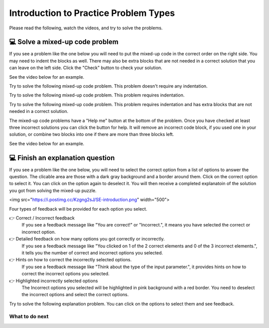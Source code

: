 Introduction to Practice Problem Types
======================================

Please read the following, watch the videos, and try to solve the problems.


💻 Solve a mixed-up code problem
--------------------------------

If you see a problem like the one below you will need to put the mixed-up
code in the correct order on the right side. You
may need to indent the blocks as well.  There may also be extra blocks that are not
needed in a correct solution that you can leave on the left side. Click the "Check" button
to check your solution.

See the video below for an example.

.. youtube:: Rf7oWHlo-e0
    :divid: iwgex1-parsons1-ppse
    :optional:
    :width: 500
    :height: 415
    :align: center

Try to solve the following mixed-up code problem.  This problem doesn't require any indentation.

.. parsonsprob:: intro-simple-parsons-ppse-1
   :numbered: left
   :adaptive:
   :practice: T
   :order: 3, 1, 2, 0

   Drag the blocks from the left and put them in the correct order on the right. The text in each block
   defines the order.
   -----
   First block
   =====
   Second block
   =====
   Third block

Try to solve the following mixed-up code problem. This problem requires indentation.

.. parsonsprob:: intro-simple-parsons-ppse-2
   :numbered: left
   :adaptive:
   :practice: T
   :order: 3, 1, 2, 0

   Drag the blocks from the left and put them in the correct order on the right with the correct indentation.
   The text in each block defines the order and indentation.
   -----
   First block
   =====
   Second block
   =====
       Third block that needs to be indented

Try to solve the following mixed-up code problem. This problem requires indentation and has extra blocks that are not needed in a correct solution.

.. parsonsprob:: intro-simple-parsons-ppse-3
   :numbered: left
   :adaptive:
   :practice: T
   :order: 3, 1, 2, 0

   Drag the blocks from the left and put them in the correct order on the right with the correct indentation.
   There is an extra block that is not needed in the correct solution.
   -----
   First block
   =====
   Second block
   =====
   Extra block that is not needed #paired: This block is not needed
   =====
       Third block that needs to be indented

The mixed-up code problems have a "Help me" button at the bottom of the
problem. Once you have checked at least three incorrect solutions you can
click the button for help.  It will remove an incorrect code block, if you used
one in your solution, or combine two blocks into one if there are more
than three blocks left.

See the video below for an example.

.. youtube:: QejZ7u642IU
    :divid: iwgex1-parsons2-ppse
    :optional:
    :width: 500
    :height: 415
    :align: center



💻 Finish an explanation question
---------------------------------

If you see a problem like the one below, you will need to select the correct option from a list of options to answer the question.
The clicable area are those with a dark gray background and a border around them. Click on the correct option to select it. You can click on the option again to deselect it.
You will then receive a completed explanatoin of the solution you got from solving the mixed-up puzzle.


<img src="https://i.postimg.cc/Kzgng2sJ/SE-introduction.png" width="500">


Four types of feedback will be provided for each option you select.

👉 Correct / Incorrect feedback
   If you see a feedback message like "You are correct!" or "Incorrect.", it means you have selected the correct or incorrect option.

👉 Detailed feedback on how many options you got correctly or incorrectly.
   If you see a feedback message like "You clicked on 1 of the 2 correct elements and 0 of the 3 incorrect elements.", it tells you the number of correct and incorrect options you selected.

👉 Hints on how to correct the incorrectly selected options.
    If you see a feedback message like "Think about the type of the input parameter.", it provides hints on how to correct the incorrect options you selected.

👉 Highlighted incorrectly selected options
    The Incorrect options you selected will be highlighted in pink background with a red border. You need to deselect the incorrect options and select the correct options.


Try to solve the following explanation problem. You can click on the options to select them and see feedback.

.. clickablearea:: introduction_MSE
    :question: Complete the following sections to provide an explanation for the solution in the completed puzzle:
    :prim_comp: ASSIGNMENT
    :iscode:
    :feedback: (1) Think about the type of the input parameter. (2) Think about the operator used to concatenate two strings.

    Here is a completed function:
    <img src="https://i.postimg.cc/fTbCh4Rc/join-Strings-solution.png" width="500">

    (1) <b>Function Definition —— def joinStrings(str1, str2):</b>
        Defines a new function and takes two parameters as inputs: str1 and str2. Both parameters are <b style="background-color:#d9d9d9">[:click-correct:string:endclick: / :click-incorrect:list:endclick:]</b>.
    (2) <b>Concatenate Strings —— joined = str1 + str2</b>
        Creates a new variable called joined. It assigns to joined the result of concatenating str1 and str2 using the <b style="background-color:#d9d9d9">[:click-correct:+:endclick: or :click-incorrect:&&:endclick: or :click-incorrect:%:endclick:]</b> operator.
        This operation ensures that str1 comes before str2 in the resulting string.    
    (3) <b>Return the Result —— return joined</b>
        This line returns the value stored in variable joined.



What to do next
^^^^^^^^^^^^^^^

.. raw:: html

    <p>Click on the following link to start the practice: <b><a id="pps-practice_SE"> <font size="+1">Practice Problem</font></a></b></p>

.. raw:: html

    <script type="text/javascript" >

      window.onload = function() {

        a = document.getElementById("pps-practice_SE")
        a.href = "pps-SE-pp1.html"
      };

    </script>
